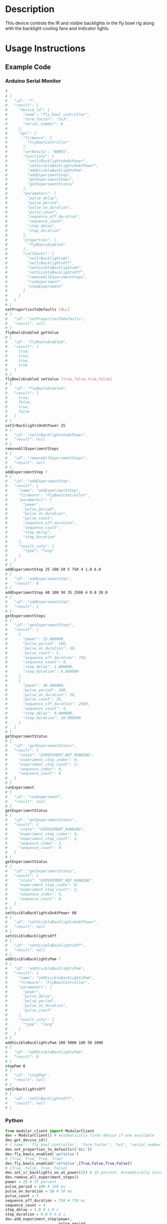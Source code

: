 * Header                                                           :noexport:

  #+MACRO: name fly_bowl_controller
  #+MACRO: version 1.0
  #+MACRO: license BSD, Open-Source Hardware
  #+MACRO: url https://github.com/janelia-modular-devices/fly_bowl_controller
  #+AUTHOR: Peter Polidoro
  #+EMAIL: peterpolidoro@gmail.com

* Description

  This device controls the IR and visible backlights in the fly bowl rig along
  with the backlight cooling fans and indicator lights.

* Usage Instructions

** Example Code
*** Arduino Serial Monitor

    #+BEGIN_SRC sh
      ?
      # {
      #   "id": "?",
      #   "result": {
      #     "device_id": {
      #       "name": "fly_bowl_controller",
      #       "form_factor": "5x3",
      #       "serial_number": 0
      #     },
      #     "api": {
      #       "firmware": [
      #         "FlyBowlController"
      #       ],
      #       "verbosity": "NAMES",
      #       "functions": [
      #         "setIrBacklightsOnAtPower",
      #         "setVisibleBacklightsOnAtPower",
      #         "addVisibleBacklightsPwm",
      #         "addExperimentStep",
      #         "getExperimentSteps",
      #         "getExperimentStatus"
      #       ],
      #       "parameters": [
      #         "pulse_delay",
      #         "pulse_period",
      #         "pulse_on_duration",
      #         "pulse_count",
      #         "sequence_off_duration",
      #         "sequence_count",
      #         "step_delay",
      #         "step_duration"
      #       ],
      #       "properties": [
      #         "flyBowlsEnabled"
      #       ],
      #       "callbacks": [
      #         "setIrBacklightsOn",
      #         "setIrBacklightsOff",
      #         "setVisibleBacklightsOn",
      #         "setVisibleBacklightsOff",
      #         "removeAllExperimentSteps",
      #         "runExperiment",
      #         "stopExperiment"
      #       ]
      #     }
      #   }
      # }
      setPropertiesToDefaults [ALL]
      # {
      #   "id": "setPropertiesToDefaults",
      #   "result": null
      # }
      flyBowlsEnabled getValue
      # {
      #   "id": "flyBowlsEnabled",
      #   "result": [
      #     true,
      #     true,
      #     true,
      #     true
      #   ]
      # }
      flyBowlsEnabled setValue [true,false,true,false]
      # {
      #   "id": "flyBowlsEnabled",
      #   "result": [
      #     true,
      #     false,
      #     true,
      #     false
      #   ]
      # }
      setIrBacklightsOnAtPower 25
      # {
      #   "id": "setIrBacklightsOnAtPower",
      #   "result": null
      # }
      removeAllExperimentSteps
      # {
      #   "id": "removeAllExperimentSteps",
      #   "result": null
      # }
      addExperimentStep ?
      # {
      #   "id": "addExperimentStep",
      #   "result": {
      #     "name": "addExperimentStep",
      #     "firmware": "FlyBowlController",
      #     "parameters": [
      #       "power",
      #       "pulse_period",
      #       "pulse_on_duration",
      #       "pulse_count",
      #       "sequence_off_duration",
      #       "sequence_count",
      #       "step_delay",
      #       "step_duration"
      #     ],
      #     "result_info": {
      #       "type": "long"
      #     }
      #   }
      # }
      addExperimentStep 25 100 50 5 750 4 1.0 6.0
      # {
      #   "id": "addExperimentStep",
      #   "result": 0
      # }
      addExperimentStep 40 100 50 35 2500 4 0.0 20.0
      # {
      #   "id": "addExperimentStep",
      #   "result": 1
      # }
      getExperimentSteps
      # {
      #   "id": "getExperimentSteps",
      #   "result": [
      #     {
      #       "power": 25.000000,
      #       "pulse_period": 100,
      #       "pulse_on_duration": 50,
      #       "pulse_count": 5,
      #       "sequence_off_duration": 750,
      #       "sequence_count": 4,
      #       "step_delay": 1.000000,
      #       "step_duration": 6.000000
      #     },
      #     {
      #       "power": 40.000000,
      #       "pulse_period": 100,
      #       "pulse_on_duration": 50,
      #       "pulse_count": 35,
      #       "sequence_off_duration": 2500,
      #       "sequence_count": 4,
      #       "step_delay": 0.000000,
      #       "step_duration": 20.000000
      #     }
      #   ]
      # }
      getExperimentStatus
      # {
      #   "id": "getExperimentStatus",
      #   "result": {
      #     "state": "EXPERIMENT_NOT_RUNNING",
      #     "experiment_step_index": 0,
      #     "experiment_step_count": 2,
      #     "sequence_index": 0,
      #     "sequence_count": 0
      #   }
      # }
      runExperiment
      # {
      #   "id": "runExperiment",
      #   "result": null
      # }
      getExperimentStatus
      # {
      #   "id": "getExperimentStatus",
      #   "result": {
      #     "state": "EXPERIMENT_RUNNING",
      #     "experiment_step_index": 0,
      #     "experiment_step_count": 2,
      #     "sequence_index": 2,
      #     "sequence_count": 4
      #   }
      # }
      getExperimentStatus
      # {
      #   "id": "getExperimentStatus",
      #   "result": {
      #     "state": "EXPERIMENT_NOT_RUNNING",
      #     "experiment_step_index": 0,
      #     "experiment_step_count": 2,
      #     "sequence_index": 0,
      #     "sequence_count": 0
      #   }
      # }
      setVisibleBacklightsOnAtPower 68
      # {
      #   "id": "setVisibleBacklightsOnAtPower",
      #   "result": null
      # }
      setVisibleBacklightsOff
      # {
      #   "id": "setVisibleBacklightsOff",
      #   "result": null
      # }
      addVisibleBacklightsPwm ?
      # {
      #   "id": "addVisibleBacklightsPwm",
      #   "result": {
      #     "name": "addVisibleBacklightsPwm",
      #     "firmware": "FlyBowlController",
      #     "parameters": [
      #       "power",
      #       "pulse_delay",
      #       "pulse_period",
      #       "pulse_on_duration",
      #       "pulse_count"
      #     ],
      #     "result_info": {
      #       "type": "long"
      #     }
      #   }
      # }
      addVisibleBacklightsPwm 100 5000 100 50 1000
      # {
      #   "id": "addVisibleBacklightsPwm",
      #   "result": 0
      # }
      stopPwm 0
      # {
      #   "id": "stopPwm",
      #   "result": null
      # }
      setIrBacklightsOff
      # {
      #   "id": "setIrBacklightsOff",
      #   "result": null
      # }
    #+END_SRC

*** Python

    #+BEGIN_SRC python
      from modular_client import ModularClient
      dev = ModularClient() # Automatically finds device if one available
      dev.get_device_id()
      # {'name': 'fly_bowl_controller', 'form_factor': '5x3', 'serial_number': 0}
      dev.set_properties_to_defaults(['ALL'])
      dev.fly_bowls_enabled('getValue')
      # [True, True, True, True]
      dev.fly_bowls_enabled('setValue',[True,False,True,False])
      # [True, False, True, False]
      dev.set_ir_backlights_on_at_power(25) # 25 percent. Automatically turns fans on too
      dev.remove_all_experiment_steps()
      power = 25 # 25 percent
      pulse_period = 100 # 100 ms
      pulse_on_duration = 50 # 50 ms
      pulse_count = 5
      sequence_off_duration = 750 # 750 ms
      sequence_count = 4
      step_delay = 1.0 # 1.0 s
      step_duration = 6.0 # 6.0 s
      dev.add_experiment_step(power,
                              pulse_period,
                              pulse_on_duration,
                              pulse_count,
                              sequence_off_duration,
                              sequence_count,
                              step_delay,
                              step_duration)
      # 0
      power = 40 # 40 percent
      pulse_period = 100 # 100 ms
      pulse_on_duration = 50 # 50 ms
      pulse_count = 35
      sequence_off_duration = 2500 # 2500 ms
      sequence_count = 4
      step_delay = 0.0 # 0.0 s
      step_duration = 20.0 # 20.0 s
      dev.add_experiment_step(power,
                              pulse_period,
                              pulse_on_duration,
                              pulse_count,
                              sequence_off_duration,
                              sequence_count,
                              step_delay,
                              step_duration)
      # 1
      dev.get_experiment_steps()
      # [{'power': 25.0,
      #   'pulse_period': 100,
      #   'pulse_on_duration': 50,
      #   'pulse_count': 5,
      #   'sequence_off_duration': 750,
      #   'sequence_count': 4,
      #   'step_delay': 1.0,
      #   'step_duration': 6.0},
      #  {'power': 40.0,
      #   'pulse_period': 100,
      #   'pulse_on_duration': 50,
      #   'pulse_count': 35,
      #   'sequence_off_duration': 2500,
      #   'sequence_count': 4,
      #   'step_delay': 0.0,
      #   'step_duration': 20.0}]
      dev.get_experiment_status()
      # {'state': 'EXPERIMENT_NOT_RUNNING',
      #  'experiment_step_index': 0,
      #  'experiment_step_count': 2,
      #  'sequence_index': 0,
      #  'sequence_count': 0}
      dev.run_experiment()
      dev.get_experiment_status()
      # {'state': 'EXPERIMENT_RUNNING',
      #  'experiment_step_index': 0,
      #  'experiment_step_count': 2,
      #  'sequence_index': 3,
      #  'sequence_count': 4}
      #
      # wait until experiment finishes or dev.stop_experiment()
      dev.get_experiment_status()
      # {'state': 'EXPERIMENT_NOT_RUNNING',
      #  'experiment_step_index': 0,
      #  'experiment_step_count': 2,
      #  'sequence_index': 0,
      #  'sequence_count': 0}
      dev.set_visible_backlights_on_at_power(68) # 68 percent
      dev.set_visible_backlights_off()
      dev.add_visible_backlights_pwm('?')
      # {'name': 'addVisibleBacklightsPwm',
      #  'firmware': 'FlyBowlController',
      #  'parameters': ['power',
      #                 'pulse_delay',
      #                 'pulse_period',
      #                 'pulse_on_duration',
      #                 'pulse_count'],
      #  'result_info': {'type': 'long'}}
      power = 100 # 100 percent
      pulse_delay = 1000 # 1000 ms
      pulse_period = 100 # 100 ms
      pulse_on_duration = 50 # 50 ms
      pulse_count = 1000
      pwm_index = dev.add_visible_backlights_pwm(power,
                                                 pulse_delay,
                                                 pulse_period,
                                                 pulse_on_duration,
                                                 pulse_count)
      dev.stop_pwm(pwm_index)
      dev.set_ir_backlights_off() # Automatically turns fans off too
    #+END_SRC

*** Matlab

    #+BEGIN_SRC matlab
      % Linux and Mac OS X
      ls /dev/tty*
      % example Linux serial port
      serial_port = '/dev/ttyACM0'
      % example Mac OS X serial port
      serial_port = '/dev/tty.usbmodem262471'
      % Windows
      getAvailableComPorts()
      % 'COM1'
      % 'COM4'
      % example Windows serial port
      serial_port = 'COM4';
      dev = ModularClient(serial_port); % creates a device object
      dev.open();                       % opens a serial connection to the device
      dev.getDeviceId()
      %          name: 'fly_bowl_controller'
      %   form_factor: '5x3'
      % serial_number: 0
      dev.setPropertiesToDefaults({'ALL'});
      dev.flyBowlsEnabled('getValue')
      % [1]    [1]    [1]    [1]
      dev.flyBowlsEnabled('setValue',{true,false,true,false})
      % [1]    [0]    [1]    [0]
      dev.setIrBacklightsOnAtPower(25); % 25 percent. Automatically turns on fans too
      dev.removeAllExperimentSteps();
      power = 25; % 25 percent
      pulse_period = 100; % 100 ms
      pulse_on_duration = 50; % 50 ms
      pulse_count = 5;
      sequence_off_duration = 750; % 750 ms
      sequence_count = 4;
      step_delay = 1.0; % 1.0 s
      step_duration = 6.0; % 6.0 s
      dev.addExperimentStep(power, ...
                            pulse_period, ...
                            pulse_on_duration, ...
                            pulse_count, ...
                            sequence_off_duration, ...
                            sequence_count, ...
                            step_delay, ...
                            step_duration)
      % 0
      power = 40; % 40 percent
      pulse_period = 100; % 100 ms
      pulse_on_duration = 50; % 50 ms
      pulse_count = 35;
      sequence_off_duration = 2500; % 2500 ms
      sequence_count = 4;
      step_delay = 0.0; % 0.0 s
      step_duration = 20.0; % 20.0 s
      dev.addExperimentStep(power, ...
                            pulse_period, ...
                            pulse_on_duration, ...
                            pulse_count, ...
                            sequence_off_duration, ...
                            sequence_count, ...
                            step_delay, ...
                            step_duration)
      % 1
      experiment_steps = dev.getExperimentSteps();
      experiment_steps{1}
      %                 power: 25
      %          pulse_period: 100
      %     pulse_on_duration: 50
      %           pulse_count: 5
      % sequence_off_duration: 750
      %        sequence_count: 4
      %            step_delay: 1
      %         step_duration: 6
      experiment_steps{2}
      %                 power: 40
      %          pulse_period: 100
      %     pulse_on_duration: 50
      %           pulse_count: 35
      % sequence_off_duration: 2500
      %        sequence_count: 4
      %            step_delay: 0
      %         step_duration: 20
      dev.getExperimentStatus()
      %                 state: 'EXPERIMENT_NOT_RUNNING'
      % experiment_step_index: 0
      % experiment_step_count: 2
      %        sequence_index: 0
      %        sequence_count: 0
      dev.runExperiment()
      dev.getExperimentStatus()
      %                 state: 'EXPERIMENT_RUNNING'
      % experiment_step_index: 0
      % experiment_step_count: 2
      %        sequence_index: 2
      %        sequence_count: 4
      %
      % wait until experiment finishes or dev.stopExperiment()
      dev.getExperimentStatus()
      %                 state: 'EXPERIMENT_NOT_RUNNING'
      % experiment_step_index: 0
      % experiment_step_count: 2
      %        sequence_index: 0
      %        sequence_count: 0
      dev.setVisibleBacklightsOnAtPower(68); % 68 percent
      dev.setVisibleBacklightsOff();
      power = 100; % 100 percent
      pulse_delay = 1000; % 1000 ms
      pulse_period = 100; % 100 ms
      pulse_on_duration = 50; % 50 ms
      pulse_count = 1000;
      pwm_index = dev.addVisibleBacklightsPwm(power, ...
                                              pulse_delay, ...
                                              pulse_period, ...
                                              pulse_on_duration, ...
                                              pulse_count);
      dev.stopPwm(pwm_index);
      dev.setIrBacklightsOff();
      dev.close();
      clear dev;
    #+END_SRC

** Example Experiment Step Waveform

   Yellow waveform shows visible backlight.

   Blue waveform shows visible backlight indicator LED.

*** Step Duration

    step_duration = 6.0 s

   [[file:./images/waveform/step_duration.png]]

*** Step Delay

    step_delay = 1.0 s

   [[file:./images/waveform/step_delay.png]]

*** Sequence Count

    sequence_count = 4

   [[file:./images/waveform/sequence_count.png]]

*** Sequence Off Duration

    sequence_off_duration = 750 ms

   [[file:./images/waveform/sequence_off_duration.png]]

*** Pulse Count

    pulse_count = 4

   [[file:./images/waveform/pulse_count.png]]

*** Pulse On Duration

    pulse_on_duration = 50 ms

   [[file:./images/waveform/pulse_on_duration.png]]

*** Pulse Period

    pulse_period = 100 ms

   [[file:./images/waveform/pulse_period.png]]

*** Power

    Power = 25%

   [[file:./images/waveform/power.png]]

* Build Instructions
